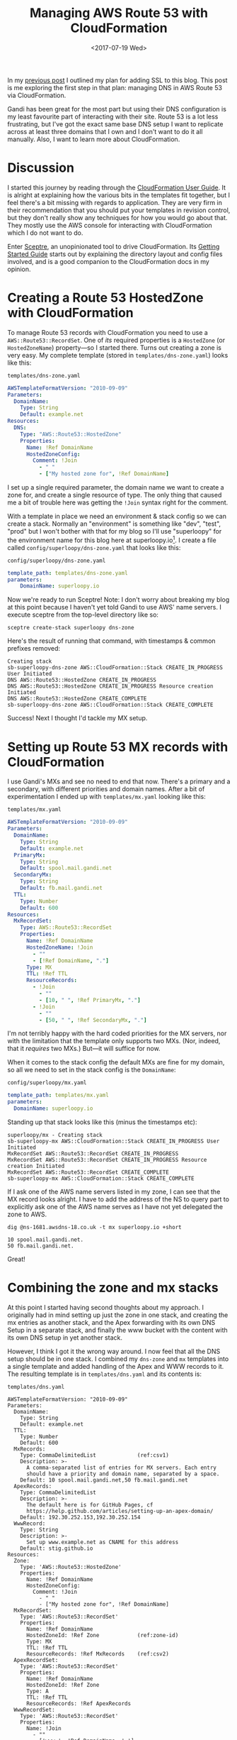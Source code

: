 #+title: Managing AWS Route 53 with CloudFormation
#+date: <2017-07-19 Wed>
#+bind: org-confirm-babel-evaluate nil
#+category: CloudFormation
#+category: DNS
#+category: Popular

In my [[file:adding-ssl.org][previous post]] I outlined my plan for adding SSL to this blog.
This post is me exploring the first step in that plan: managing DNS in
AWS Route 53 via CloudFormation.

Gandi has been great for the most part but using their DNS
configuration is my least favourite part of interacting with their
site. Route 53 is a lot less frustrating, but I've got the exact same
base DNS setup I want to replicate across at least three domains that
I own and I don't want to do it all manually. Also, I want to learn
more about CloudFormation.

#+toc: headlines
#+toc: listings

* Discussion

I started this journey by reading through the [[http://docs.aws.amazon.com/AWSCloudFormation/latest/UserGuide/Welcome.html][CloudFormation User
Guide]]. It is alright at explaining how the various bits in the
templates fit together, but I feel there's a bit missing with regards
to application. They are very firm in their recommendation that you
should put your templates in revision control, but they don't really
show any techniques for how you would go about that. They mostly use
the AWS console for interacting with CloudFormation which I do not
want to do.

Enter [[https://docs.sceptre-project.org/][Sceptre]], an unopinionated tool to drive CloudFormation. Its
[[https://docs.sceptre-project.org/latest/docs/get_started.html][Getting Started Guide]] starts out by explaining the directory layout
and config files involved, and is a good companion to the
CloudFormation docs in my opinion.

* Creating a Route 53 HostedZone with CloudFormation

To manage Route 53 records with CloudFormation you need to use a
~AWS::Route53::RecordSet~. One of /its/ required properties is a
~HostedZone~ (or ~HostedZoneName~) property---so I started there. Turns
out creating a zone is very easy. My complete template (stored in
=templates/dns-zone.yaml=) looks like this:

#+caption: =templates/dns-zone.yaml=
#+name: lst:tpl-zone
#+BEGIN_SRC yaml
AWSTemplateFormatVersion: "2010-09-09"
Parameters:
  DomainName:
    Type: String
    Default: example.net
Resources:
  DNS:
    Type: "AWS::Route53::HostedZone"
    Properties:
      Name: !Ref DomainName
      HostedZoneConfig:
        Comment: !Join
          - " "
          - ["My hosted zone for", !Ref DomainName]
#+END_SRC

I set up a single required parameter, the domain name we want to
create a zone for, and create a single resource of type. The only
thing that caused me a bit of trouble here was getting the ~!Join~
syntax right for the comment.

With a template in place we need an environment & stack config so we
can create a stack. Normally an "environment" is something like "dev",
"test", "prod" but I won't bother with that for my blog so I'll use
"superloopy" for the environment name for this blog here at
superloopy.io[fn::Update (2023): I dropped the superloopy.io vanity
domain years ago, as I found .io domains too expensive.]. I create a
file called =config/superloopy/dns-zone.yaml= that looks like this:

#+caption: =config/superloopy/dns-zone.yaml=
#+name: lst:cfg-zone
#+BEGIN_SRC yaml
template_path: templates/dns-zone.yaml
parameters:
    DomainName: superloopy.io
#+END_SRC

Now we're ready to run Sceptre! Note: I don't worry about breaking my
blog at this point because I haven't yet told Gandi to use AWS' name
servers. I execute sceptre from the top-level directory like so:

#+BEGIN_SRC fish
sceptre create-stack superloopy dns-zone
#+END_SRC

Here's the result of running that command, with timestamps & common
prefixes removed:

: Creating stack
: sb-superloopy-dns-zone AWS::CloudFormation::Stack CREATE_IN_PROGRESS User Initiated
: DNS AWS::Route53::HostedZone CREATE_IN_PROGRESS
: DNS AWS::Route53::HostedZone CREATE_IN_PROGRESS Resource creation Initiated
: DNS AWS::Route53::HostedZone CREATE_COMPLETE
: sb-superloopy-dns-zone AWS::CloudFormation::Stack CREATE_COMPLETE

Success! Next I thought I'd tackle my MX setup.

* Setting up Route 53 MX records with CloudFormation

I use Gandi's MXs and see no need to end that now. There's a primary
and a secondary, with different priorities and domain names. After a
bit of experimentation I ended up with =templates/mx.yaml= looking like
this:

#+caption: =templates/mx.yaml=
#+name: lst:tpl-mx
#+BEGIN_SRC yaml
AWSTemplateFormatVersion: "2010-09-09"
Parameters:
  DomainName:
    Type: String
    Default: example.net
  PrimaryMx:
    Type: String
    Default: spool.mail.gandi.net
  SecondaryMx:
    Type: String
    Default: fb.mail.gandi.net
  TTL:
    Type: Number
    Default: 600
Resources:
  MxRecordSet:
    Type: AWS::Route53::RecordSet
    Properties:
      Name: !Ref DomainName
      HostedZoneName: !Join
        - ""
        - [!Ref DomainName, "."]
      Type: MX
      TTL: !Ref TTL
      ResourceRecords:
        - !Join
          - ""
          - [10, " ", !Ref PrimaryMx, "."]
        - !Join
          - ""
          - [50, " ", !Ref SecondaryMx, "."]
#+END_SRC

I'm not terribly happy with the hard coded priorities for the MX
servers, nor with the limitation that the template only supports two
MXs. (Nor, indeed, that it /requires/ two MXs.) But---it will suffice
for now.

When it comes to the stack config the default MXs are fine for my
domain, so all we need to set in the stack config is the ~DomainName~:

#+caption: =config/superloopy/mx.yaml=
#+name: lst:cfg-mx
#+BEGIN_SRC yaml
template_path: templates/mx.yaml
parameters:
  DomainName: superloopy.io
#+END_SRC

Standing up that stack looks like this (minus the timestamps etc):

: superloopy/mx - Creating stack
: sb-superloopy-mx AWS::CloudFormation::Stack CREATE_IN_PROGRESS User Initiated
: MxRecordSet AWS::Route53::RecordSet CREATE_IN_PROGRESS
: MxRecordSet AWS::Route53::RecordSet CREATE_IN_PROGRESS Resource creation Initiated
: MxRecordSet AWS::Route53::RecordSet CREATE_COMPLETE
: sb-superloopy-mx AWS::CloudFormation::Stack CREATE_COMPLETE

If I ask one of the AWS name servers listed in my zone, I can see that
the MX record looks alright. I have to add the address of the NS to
query part to explicitly ask one of the AWS name serves as I have not
yet delegated the zone to AWS.

#+BEGIN_SRC fish
dig @ns-1681.awsdns-18.co.uk -t mx superloopy.io +short
#+END_SRC

: 10 spool.mail.gandi.net.
: 50 fb.mail.gandi.net.

Great!

* Combining the zone and mx stacks
  :PROPERTIES:
  :CUSTOM_ID: full-template
  :END:

At this point I started having second thoughts about my approach. I
originally had in mind setting up just the zone in one stack, and
creating the mx entries as another stack, and the Apex forwarding with
its own DNS Setup in a separate stack, and finally the www bucket with
the content with its own DNS setup in yet another stack.

However, I think I got it the wrong way around. I now feel that all
the DNS setup should be in one stack. I combined my =dns-zone= and =mx=
templates into a single template and added handling of the Apex and
WWW records to it. The resulting template is in =templates/dns.yaml= and
its contents is:

#+caption: =templates/dns.yaml=
#+name: lst:tpl-dns
#+BEGIN_SRC yaml -n -r
AWSTemplateFormatVersion: "2010-09-09"
Parameters:
  DomainName:
    Type: String
    Default: example.net
  TTL:
    Type: Number
    Default: 600
  MxRecords:
    Type: CommaDelimitedList             (ref:csv1)
    Description: >-
      A comma-separated list of entries for MX servers. Each entry
      should have a priority and domain name, separated by a space.
    Default: 10 spool.mail.gandi.net,50 fb.mail.gandi.net
  ApexRecords:
    Type: CommaDelimitedList
    Description: >-
      The default here is for GitHub Pages, cf
      https://help.github.com/articles/setting-up-an-apex-domain/
    Default: 192.30.252.153,192.30.252.154
  WwwRecord:
    Type: String
    Description: >-
      Set up www.example.net as CNAME for this address
    Default: stig.github.io
Resources:
  Zone:
    Type: 'AWS::Route53::HostedZone'
    Properties:
      Name: !Ref DomainName
      HostedZoneConfig:
        Comment: !Join
          - " "
          - ["My hosted zone for", !Ref DomainName]
  MxRecordSet:
    Type: 'AWS::Route53::RecordSet'
    Properties:
      Name: !Ref DomainName
      HostedZoneId: !Ref Zone            (ref:zone-id)
      Type: MX
      TTL: !Ref TTL
      ResourceRecords: !Ref MxRecords    (ref:csv2)
  ApexRecordSet:
    Type: 'AWS::Route53::RecordSet'
    Properties:
      Name: !Ref DomainName
      HostedZoneId: !Ref Zone
      Type: A
      TTL: !Ref TTL
      ResourceRecords: !Ref ApexRecords
  WwwRecordSet:
    Type: 'AWS::Route53::RecordSet'
    Properties:
      Name: !Join
        - ""
        - ['www.', !Ref DomainName, '.']
      HostedZoneId: !Ref Zone
      Type: CNAME
      TTL: !Ref TTL
      ResourceRecords:
        - !Ref WwwRecord
#+END_SRC

As you can see on lines [[(csv1)]] and [[(csv2)]] I also switched to using a
~CommaDelimitedList~ for the MX records[fn::I learnt about them when
researching how to best represent the ~ApexRecords~.]. The result is no
more hard-code priorities in the template, and I can support any
number of MX records.

Furthermore, now that the zone resource is in the same template I also
switched to using ~HostedZoneId~ on line [[(zone-id)]] rather than looking
up the zone by name. It just seems more robust, somehow.

Finally we just need a new =config/superloopy/dns.yaml= file to drive
it, and since the defaults are mostly OK it just needs to set the
template path and DomainName:

#+caption: =config/superloopy/dns.yaml=
#+name: lst:cfg-dns
#+BEGIN_SRC yaml
template_path: templates/dns.yaml
parameters:
  DomainName: superloopy.io
#+END_SRC

* Conclusion

So, that's it for this post. I've learnt how to set up a Route 53 zone
with Sceptre/CloudFormation and I'm pretty happy with it. I haven't
actually delegated DNS to this zone yet, as I want to give myself a
chance to experiment a bit more figuring out how to change this DNS
zone to refer to CloudFront distributions while I learn how to set up
the re-directions for the Apex domain and hosting www from an S3 bucket
behind CloudFront.
* Abstract                                                         :noexport:

In which I delegate DNS from Gandi to AWS Route 53, and learn how to
configure Route 53 with CloudFormation & Sceptre.

#  LocalWords:  unopinionated HostedZone HostedZoneName tpl dev cfg
#  LocalWords:  AWSTemplateFormatVersion DomainName HostedZoneConfig
#  LocalWords:  dns MX Gandi's MXs mx PrimaryMx SecondaryMx TTL csv
#  LocalWords:  MxRecordSet ResourceRecords MxRecords ApexRecords
#  LocalWords:  CommaDelimitedList WwwRecord HostedZoneId
#  LocalWords:  ApexRecordSet WwwRecordSet
